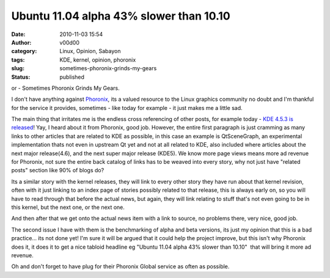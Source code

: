 Ubuntu 11.04 alpha 43% slower than 10.10
########################################
:date: 2010-11-03 15:54
:author: v00d00
:category: Linux, Opinion, Sabayon
:tags: KDE, kernel, opinion, phoronix
:slug: sometimes-phoronix-grinds-my-gears
:status: published

or - Sometimes Phoronix Grinds My Gears.

I don't have anything against `Phoronix <http://www.phoronix.com>`__,
its a valued resource to the Linux graphics community no doubt and I'm
thankful for the service it provides, sometimes - like today for example
- it just makes me a little sad.

The main thing that irritates me is the endless cross referencing of
other posts, for example today - `KDE 4.5.3 is
released <http://www.phoronix.com/scan.php?page=news_item&px=ODc1MA>`__!
Yay, I heard about it from Phoronix, good job. However, the entire first
paragraph is just cramming as many links to other articles that are
related to KDE as possible, in this case an example is QtSceneGraph, an
experimental implementation thats not even in upstream Qt yet and not at
all related to KDE, also included where articles about the next major
release(4.6), and the next super major release (KDE5). We know more page
views means more ad revenue for Phoronix, not sure the entire back
catalog of links has to be weaved into every story, why not just have
"related posts" section like 90% of blogs do?

Its a similar story with the kernel releases, they will link to every
other story they have run about that kernel revision, often with it just
linking to an index page of stories possibly related to that release,
this is always early on, so you will have to read through that before
the actual news, but again, they will link relating to stuff that's not
even going to be in this kernel, but the next one, or the next one.

And then after that we get onto the actual news item with a link to
source, no problems there, very nice, good job.

The second issue I have with them is the benchmarking of alpha and beta
versions, its just my opinion that this is a bad practice... its not
done yet! I'm sure it will be argued that it could help the project
improve, but this isn't why Phoronix does it, it does it to get a nice
tabloid headline eg "Ubuntu 11.04 alpha 43% slower than 10.10"  that
will bring it more ad revenue.

Oh and don't forget to have plug for their Phoronix Global service as
often as possible.
